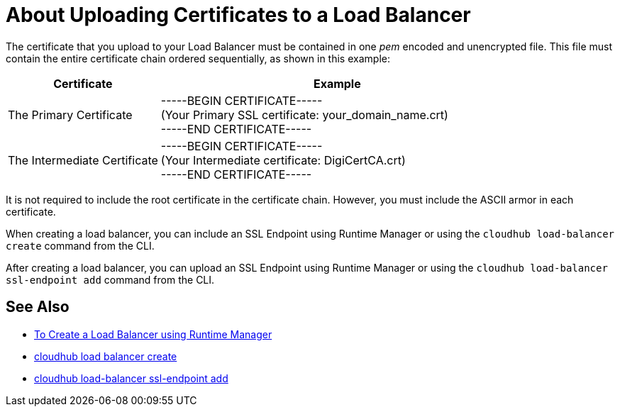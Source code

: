 = About Uploading Certificates to a Load Balancer

The certificate that you upload to your Load Balancer must be contained in one _pem_ encoded and unencrypted file.
This file must contain the entire certificate chain ordered sequentially, as shown in this example:

[%header,cols="30a,70a"]
|===
| Certificate | Example
| The Primary Certificate | -----BEGIN CERTIFICATE----- +
(Your Primary SSL certificate: your_domain_name.crt) +
-----END CERTIFICATE-----
| The Intermediate Certificate | -----BEGIN CERTIFICATE----- +
(Your Intermediate certificate: DigiCertCA.crt) +
-----END CERTIFICATE-----
|===

It is not required to include the root certificate in the certificate chain. However, you must include the ASCII armor in each certificate.


When creating a load balancer, you can include an SSL Endpoint using Runtime Manager or using the `cloudhub load-balancer create` command from the CLI. 

After creating a load balancer, you can upload an SSL Endpoint using Runtime Manager or using the `cloudhub load-balancer ssl-endpoint add` command from the CLI.

== See Also

* link:/runtime-manager/lb-create-arm[To Create a Load Balancer using Runtime Manager]
* link:/runtime-manager/anypoint-platform-cli#cloudhub-load-balancer-create[cloudhub load balancer create]
* link:/runtime-manager/anypoint-platform-cli#cloudhub-load-balancer-ssl-endpoint-add[cloudhub load-balancer ssl-endpoint add]